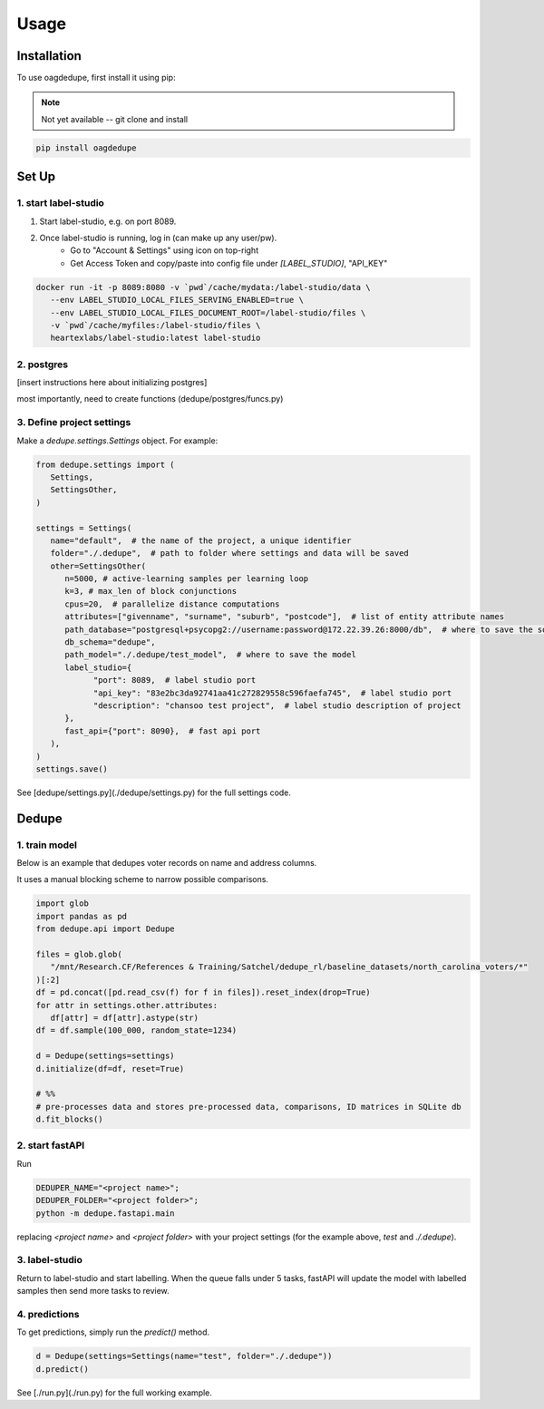 Usage
=====

.. _installation:

Installation
------------

To use oagdedupe, first install it using pip:

.. note::

   Not yet available -- git clone and install

.. code-block:: console

   pip install oagdedupe

Set Up
----------------

1. start label-studio
^^^^^^^^^^^^^^^^^^^^^^^^^^^

1. Start label-studio, e.g. on port 8089.
2. Once label-studio is running, log in (can make up any user/pw).
    - Go to "Account & Settings" using icon on top-right
    - Get Access Token and copy/paste into config file under `[LABEL_STUDIO]`, "API_KEY"

.. code-block:: console

   docker run -it -p 8089:8080 -v `pwd`/cache/mydata:/label-studio/data \
      --env LABEL_STUDIO_LOCAL_FILES_SERVING_ENABLED=true \
      --env LABEL_STUDIO_LOCAL_FILES_DOCUMENT_ROOT=/label-studio/files \
      -v `pwd`/cache/myfiles:/label-studio/files \
      heartexlabs/label-studio:latest label-studio

2. postgres
^^^^^^^^^^^^^^^^^^^^^^^^^^^

[insert instructions here about initializing postgres]

most importantly, need to create functions (dedupe/postgres/funcs.py)


3. Define project settings
^^^^^^^^^^^^^^^^^^^^^^^^^^^

Make a `dedupe.settings.Settings` object. For example:

.. code-block:: python

   from dedupe.settings import (
      Settings,
      SettingsOther,
   )

   settings = Settings(
      name="default",  # the name of the project, a unique identifier
      folder="./.dedupe",  # path to folder where settings and data will be saved
      other=SettingsOther(
         n=5000, # active-learning samples per learning loop
         k=3, # max_len of block conjunctions
         cpus=20,  # parallelize distance computations
         attributes=["givenname", "surname", "suburb", "postcode"],  # list of entity attribute names
         path_database="postgresql+psycopg2://username:password@172.22.39.26:8000/db",  # where to save the sqlite database holding intermediate data
         db_schema="dedupe",
         path_model="./.dedupe/test_model",  # where to save the model
         label_studio={
               "port": 8089,  # label studio port
               "api_key": "83e2bc3da92741aa41c272829558c596faefa745",  # label studio port
               "description": "chansoo test project",  # label studio description of project
         },
         fast_api={"port": 8090},  # fast api port
      ),
   )
   settings.save()

See [dedupe/settings.py](./dedupe/settings.py) for the full settings code.


Dedupe
----------------

1. train model
^^^^^^^^^^^^^^^^^^^^^^^^^^^

Below is an example that dedupes voter records on name and address columns.

It uses a manual blocking scheme to narrow possible comparisons.

.. code-block:: python

   import glob
   import pandas as pd
   from dedupe.api import Dedupe

   files = glob.glob(
      "/mnt/Research.CF/References & Training/Satchel/dedupe_rl/baseline_datasets/north_carolina_voters/*"
   )[:2]
   df = pd.concat([pd.read_csv(f) for f in files]).reset_index(drop=True)
   for attr in settings.other.attributes:
      df[attr] = df[attr].astype(str)
   df = df.sample(100_000, random_state=1234)

   d = Dedupe(settings=settings)
   d.initialize(df=df, reset=True)

   # %%
   # pre-processes data and stores pre-processed data, comparisons, ID matrices in SQLite db
   d.fit_blocks()

2. start fastAPI
^^^^^^^^^^^^^^^^^^^^^^^^^^^

Run 

.. code-block:: console

   DEDUPER_NAME="<project name>";
   DEDUPER_FOLDER="<project folder>";
   python -m dedupe.fastapi.main

replacing `<project name>` and `<project folder>` with your project settings (for the example above, `test` and `./.dedupe`).


3. label-studio
^^^^^^^^^^^^^^^^^^^^^^^^^^^

Return to label-studio and start labelling. When the queue falls under 5 tasks, fastAPI will update the model with labelled samples then send more tasks to review.


4. predictions
^^^^^^^^^^^^^^^^^^^^^^^^^^^

To get predictions, simply run the `predict()` method.

.. code-block:: python
   
   d = Dedupe(settings=Settings(name="test", folder="./.dedupe"))
   d.predict()

See [./run.py](./run.py) for the full working example.


